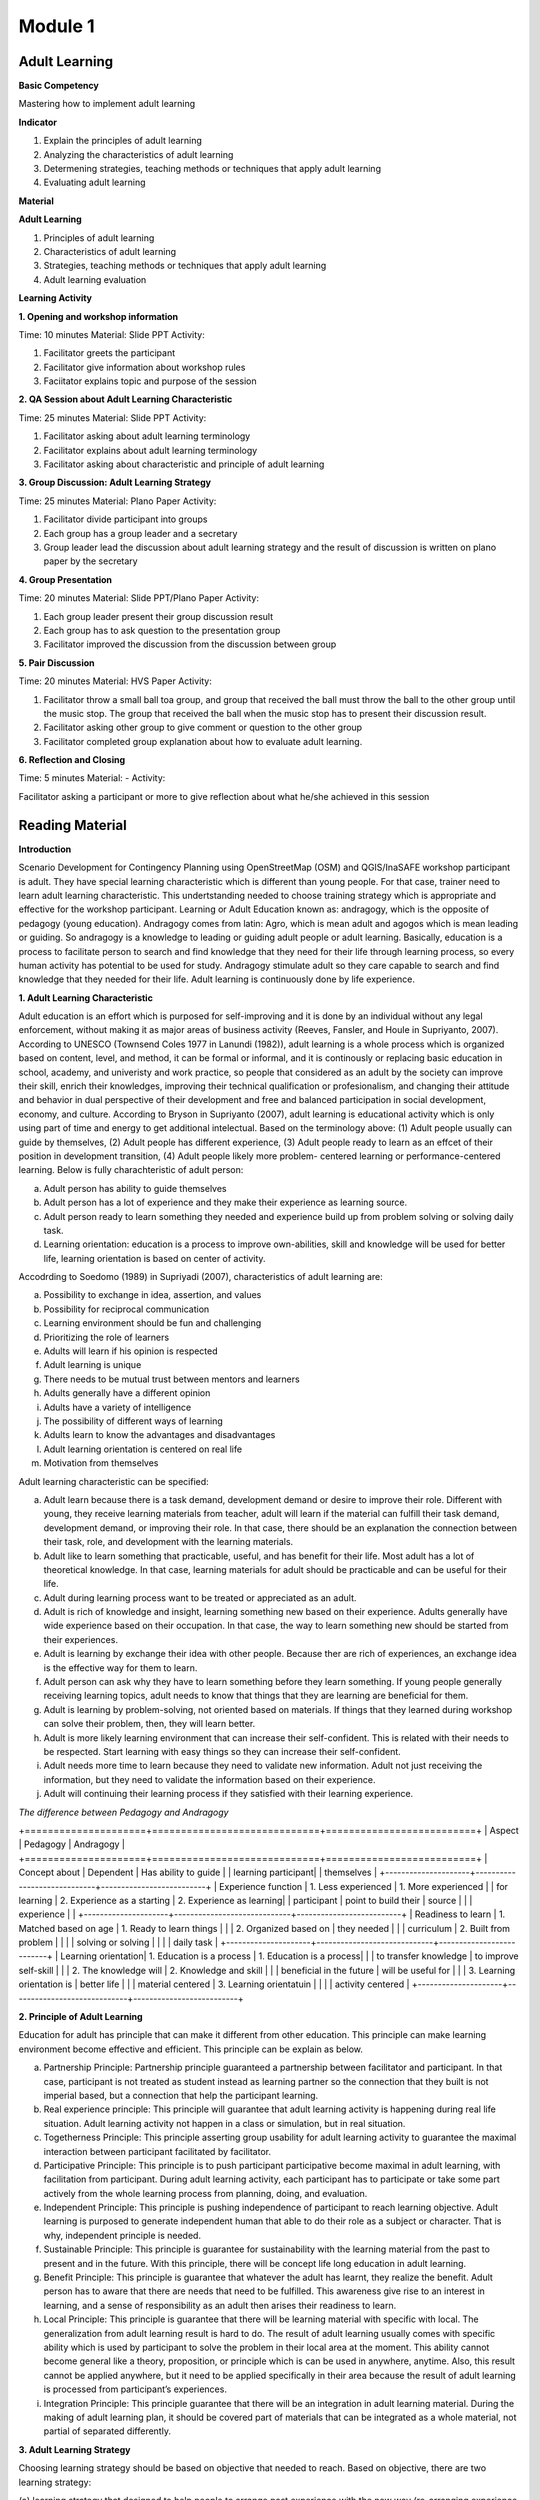 ********
Module 1
********

Adult Learning
==============

**Basic Competency**

Mastering how to implement adult learning

**Indicator**

1. Explain the principles of adult learning
2. Analyzing the characteristics of adult learning
3. Determening strategies, teaching methods or techniques that apply adult
   learning
4. Evaluating adult learning

**Material**

**Adult Learning**

1. Principles of adult learning
2. Characteristics of adult learning
3. Strategies, teaching methods or techniques that apply adult learning
4. Adult learning evaluation


**Learning Activity**

**1. Opening and workshop information**

Time: 10 minutes
Material: Slide PPT
Activity:

1. Facilitator greets the participant
2.  Facilitator give information about workshop rules
3.  Faciitator explains topic and purpose of the session

**2. QA Session about Adult Learning Characteristic**

Time: 25 minutes
Material: Slide PPT
Activity:

1. Facilitator asking about adult learning terminology
2. Facilitator explains about adult learning terminology
3.  Facilitator asking about characteristic and principle of adult learning

**3. Group Discussion: Adult Learning Strategy**

Time: 25 minutes
Material: Plano Paper
Activity:

1. Facilitator divide participant into groups
2. Each group has a group leader and a secretary
3. Group leader lead the discussion about adult learning strategy and  the
   result of discussion is written on plano paper by the secretary

**4. Group Presentation**

Time: 20 minutes
Material: Slide PPT/Plano Paper
Activity:

1. Each group leader present their group discussion result
2. Each group has to ask question to the presentation group
3. Facilitator improved the discussion from the discussion between group

**5. Pair Discussion**

Time: 20 minutes
Material: HVS Paper
Activity:

1. Facilitator throw a small ball toa group, and group that received the ball
   must throw the ball to the other group until the music stop. The group that
   received the ball when the music stop has to present their discussion result.
2. Facilitator asking other group to give comment or question to the other group
3. Facilitator completed group explanation about how to evaluate adult learning.

**6. Reflection and Closing**

Time:  5 minutes
Material: -
Activity:

Facilitator asking a participant or more to give reflection about what he/she
achieved in this session

Reading Material
================

**Introduction**

Scenario Development for Contingency Planning using OpenStreetMap (OSM) and
QGIS/InaSAFE workshop participant is adult. They have special learning
characteristic which is different than young people. For that case, trainer need
to learn adult learning characteristic. This undertstanding needed to choose
training strategy which is appropriate and effective for the workshop
participant.  Learning or Adult Education known as: andragogy, which is the
opposite of pedagogy (young education). Andragogy comes from latin: Agro, which
is mean adult and agogos which is mean leading or guiding. So andragogy is a
knowledge to leading or guiding adult people or adult learning.  Basically,
education is a process to facilitate person to search and find knowledge that
they need for their life through learning process, so every human activity has
potential to be used for study. Andragogy stimulate adult so they care capable
to search and find knowledge that they needed for their life. Adult learning is
continuously done by life experience.

**1. Adult Learning Characteristic**

Adult education is an effort which is purposed for self-improving and it is done
by an individual without any legal enforcement, without making it as major areas
of business activity (Reeves, Fansler, and Houle in Supriyanto, 2007). According
to UNESCO (Townsend Coles 1977 in Lanundi (1982)), adult learning is a whole
process which is organized based on content, level, and method, it can be formal
or informal, and it is continously or replacing basic education in school,
academy, and univeristy and work practice, so people that considered as an adult
by the society can improve their skill, enrich their knowledges, improving their
technical qualification or profesionalism, and changing their attitude and
behavior in dual perspective of their development and free and balanced
participation in social development, economy, and culture. According to Bryson
in Supriyanto (2007), adult learning is educational activity which is only using
part of time and energy to get additional intelectual.  Based on the terminology
above: (1) Adult people usually can guide by themselves, (2) Adult people has
different experience, (3) Adult people ready to learn as an effcet of their
position in development transition, (4) Adult people likely more problem-
centered learning or performance-centered learning. Below is fully
charachteristic of adult person:

a. Adult person has ability to guide themselves
b. Adult person has a lot of experience and they make their experience as
   learning source.
c. Adult person ready to learn something they needed and experience build up
   from problem solving or solving daily task.
d. Learning orientation: education is a process to improve own-abilities, skill
   and knowledge will be used for better life, learning orientation is based on
   center of activity.

Accodrding to Soedomo (1989) in Supriyadi (2007), characteristics of adult
learning are:

a.	Possibility to exchange in idea, assertion, and values
b.	Possibility for reciprocal communication
c.	Learning environment should be fun and challenging
d.	Prioritizing the role of learners
e.	Adults will learn if his opinion is respected
f.	Adult learning is unique
g.	There needs to be mutual trust between mentors and learners
h.	Adults generally have a different opinion
i.	Adults have a variety of intelligence
j.	The possibility of different ways of learning
k.	Adults learn to know the advantages and disadvantages
l.	Adult learning orientation is centered on real life
m.	Motivation from themselves

Adult learning characteristic can be specified:

a. Adult learn because there is a task demand, development demand or desire to
   improve their role. Different with young, they receive learning materials
   from teacher, adult will learn if the material can fulfill their task demand,
   development demand, or improving their role. In that case, there should be an
   explanation the connection between their task, role, and development with the
   learning materials.
b. Adult like to learn something that practicable, useful, and has benefit for
   their life. Most adult has a lot of theoretical knowledge. In that case,
   learning materials for adult should be practicable and can be useful for
   their life.
c. Adult during learning process want to be treated or appreciated as an adult.
d. Adult is rich of knowledge and insight, learning something new based on
   their experience. Adults generally have wide experience based on their
   occupation. In that case, the way to learn something new should be started
   from their experiences.
e. Adult is learning by exchange their idea with other people. Because ther are
   rich of experiences, an exchange idea is the effective way for them to learn.
f. Adult person can ask why they have to learn something before they learn
   something. If young people generally receiving learning topics, adult needs
   to know that things that they are learning are beneficial for them.
g. Adult is learning by problem-solving, not oriented based on materials. If
   things that they learned during workshop can solve their problem, then, they
   will learn better.
h. Adult is more likely learning environment that can increase their
   self-confident. This is related with their needs to be respected. Start
   learning with easy things so they can increase their self-confident.
i. Adult needs more time to learn because they need to validate new
   information. Adult not just receiving the information, but they need to
   validate the information based on their experience.
j. Adult will continuing their learning process if they satisfied with their
   learning experience.

*The difference between Pedagogy and Andragogy*

+=====================+=============================+==========================+
| Aspect              | Pedagogy                    | Andragogy                |
+=====================+=============================+==========================+
| Concept about       | Dependent                   | Has ability to guide     |
| learning participant|                             | themselves               |
+---------------------+-----------------------------+--------------------------+
| Experience function | 1. Less experienced         | 1. More experienced      |
| for learning        | 2. Experience as a starting | 2. Experience as learning|
| participant         |    point to build their     |    source                |
|                     |    experience               |                          |
+---------------------+-----------------------------+--------------------------+
| Readiness to learn  | 1. Matched based on age     | 1. Ready to learn things |
|                     | 2. Organized based on       |    they needed           |
|                     |    curriculum               | 2. Built from problem    |
|                     |                             |    solving or solving    |
|                     |                             |    daily task            |
+---------------------+-----------------------------+--------------------------+
| Learning orientation| 1. Education is a process   | 1. Education is a process|
|                     |    to transfer knowledge    |    to improve self-skill |
|                     | 2. The knowledge will       | 2. Knowledge and skill   |
|                     |    beneficial in the future |    will be useful for    |
|                     | 3. Learning orientation is  |    better life           |
|                     |    material centered        | 3. Learning orientatuin  |
|                     |                             |    activity centered     |
+---------------------+-----------------------------+--------------------------+

**2. Principle of Adult Learning**

Education for adult has principle that can make it different from other
education.
This principle can make learning environment become effective and efficient.
This principle can be explain as below.

a. Partnership Principle: Partnership principle guaranteed a partnership between
   facilitator and participant.
   In that case, participant is not treated as student instead as learning
   partner so the connection that they built is not imperial based,
   but a connection that help the participant learning.
b. Real experience principle: This principle will guarantee that adult learning
   activity is happening during real life situation.
   Adult learning activity not happen in a class or simulation,
   but in real situation.
c. Togetherness Principle: This principle asserting group usability for adult
   learning activity to guarantee the maximal interaction between participant
   facilitated by facilitator.
d. Participative Principle: This principle is to push participant participative
   become maximal in adult learning, with facilitation from participant. During
   adult learning activity, each participant has to participate or take some
   part actively from the whole learning process from planning, doing, and
   evaluation.
e. Independent Principle: This principle is pushing independence of participant
   to reach learning objective. Adult learning is purposed to generate
   independent human that able to do their role as a subject or character.
   That is why, independent principle is needed.
f. Sustainable Principle: This principle is guarantee for sustainability with
   the learning material from the past to present and in the future. With this
   principle, there will be concept life long education in adult learning.
g. Benefit Principle: This principle is guarantee that whatever the adult has
   learnt, they realize the benefit. Adult person has to aware that there are
   needs that need to be fulfilled. This awareness give rise to an interest in
   learning, and a sense of responsibility as an adult then arises their
   readiness to learn.
h. Local Principle: This principle is guarantee that there will be learning
   material with specific with local. The generalization from adult learning
   result is hard to do. The result of adult learning usually comes with specific
   ability which is used by participant to solve the problem in their local area
   at the moment. This ability cannot become general like a theory, proposition,
   or principle which is can be used in anywhere, anytime. Also, this result
   cannot be applied anywhere, but it need to be applied specifically in their
   area because the result of adult learning is processed from participant’s
   experiences.
i. Integration Principle: This principle guarantee that there will be an
   integration in adult learning material. During the making of adult learning
   plan, it should be covered part of materials that can be integrated as a whole
   material, not partial of separated differently.

**3. Adult Learning Strategy**

Choosing learning strategy should be based on objective that needed to reach.
Based on objective, there are two learning strategy:

(a) learning strategy that designed to help people to arrange past experience
with the new way (re-arranging experience process), and

(b) learning strategy that designed to give new knowledge and skill
(expanding experience process):

a. Re-arranging experience process: this strategy needed for participant that
   already has knowledge and skill about the training/workshop.
   So, facilitator has a role to help participant to generalize by finding
   out experience they have and give some feedback.
   In the other hand, participant must have role to give their data about
   their experience and their opinion, analyzing experience,
   and trying to find alternative and benefit.
   This will happen if there is no threat during the process,
   and awareness from participant to find new approach for solving their
   problem is built.
b. Expanding experience process: this strategy is needed for participant that
   does not has knowledge or skill about the workshop/training.
   Facilitator has role to give new data dan new concept,
   and practicing it.
   In this case, it is necessary to have clarity for delivering the new
   content and motivating participant to know it relevance in daily life.

Based on purposes above, we understand that there are two objective for
learning, for those who already has knowledge and those who don’t. But, it need
to be remind, adult person has several characteristic that need to note to
specify its learning strategy. Based on adult characteristic, generally, adult
learning is expected to use participative learning, their participative or role
and other assignment related to learning content, time allocation, and etc. is
needed. The principle of participative learning is, facilitator not patronizing
and always giving speech, but always involve participant in activity. Strategy
are as follow:


**Practical Learning and Problem-Based Centered:**
One of the adult characteristic is they learn by solving problem and not
oriented from learning material.
If things that they learnt during the training/workshop can solve
their problem, then they will learn better.
In this case, the strategy that will be used is as follow: before the
learning activity started, facilitator should identify participant needs and
problems.
Then, it should be started with identifying authentic problem from their
daily life.
If we want to deliver new theory or information, make sure that they will be
connected with real life problem.
In this case, some method that can be use are: QA session and
discussion.
Discussion for problem solving is divided into several phases:

1) Member of a group aware of there are problems
2) Member of group individually searching for argument or opinion to solve
   their problem
3) Member of group trying to find facts or experiences to support their argument
   or opinion
4) Discussing with other member of group for solutions
5) Making a conclusion to solve the problems


Related with practicable, during adult learning, there should be field practice.
All materials should be practiced for practicable needs that will be used.
Several appropriate methods are demonstration, simulation, and practice. For
example to reach the competency using GPS for add data in OSM, it will not
useful if participant just know and understand about GPS for add data in OSM, it
need to be demonstrated by facilitator and simulated and practiced by the
participant. Some material that needs to be practiced for example how to turn on
the GPS and set up the GPS.  Adult person like to learn if the material
integrating new information with their experiences: In adult learning there are
two things, process to re-arrange and expand experiences, in this case, adult
learning should help them to reveal their experience for learning new things.
Cooperative group learning also can help them to sharing their opinion with
other participant. Next, we should help them to understand the new information.
Some of appropriate methods are QA session and discussion. For example, if you
want to teach about OSM, facilitator not just give lecture about (1) how to
visit OSM website (2) how to navigate the map (3) how to save picture from OSM
map (4) how to create OSM account (5) how to edit OSM map. Facilitator need to
find out how far or how well the participant know about those materials by
asking questions. Next facilitator can deliver additional material which is new
for participant and always connect them with their knowledge and experience.

b. **Adult people like to learn something that can improve their self-esteem**:
To improve their self-esteem, we can start from simple things with small failure
rate.  Further study increased along with their confidence. For example, when
teaching the operation of JOSM, the participants that not well-known with the
internet can start with practices such soft skills in a way to download JOSM in
pairs, participant who already well-known with the internet can teach those who
not, and then they can continue to work individually. It is intended to provide
a heavy burden in the initial training. So the next step to learn other than the
operation of JOSM. What is important here, participants should not be
embarrassed by their lack of skill for operating Internet.

c. **Adult likes learning with individual attention:** Find out their needs, try
to fulfill their needs such as break, eat, drink, etc. Ask them to make a target
plan and help them to reach their target. Do not hesitate to ask some input from
them, written or within the training session or informal. They are really like
if their individual needs get attention.

The success of adult learning strategy need to be supported with conducive
learning environment. According to Suprijanto (2007), conducive learning
environment are:

a. Encourage participant to be active and improving their talent
b. Mutual respect and appreciation environment
c. Mutual trust and open environment
d. Self-discovery environment
e. Not threatened envrionment
f. Recognize uniqueness of individual environment
g. Environment that allow difference, making mistake, and doubtful
h. Allowing participant to learn based on interest, concern, and environmental
   resources
i. Allowing participant to admit and assessing individual, group, and public
   weakness and strength
j. Allowing participant to grow based on norm and value in public


**4. Adult Learning Evaluation**

Evaluation or assessment is activity to determine how far learning process can
be implemented based on expectation. So, assessment or evaluation is focused in
activity to measure how success a program is (micro: facilitator, macro:
organization). According to Fajar, A., (2002), assessment can be determine as an
effort to get any information routine, sustainable, and comprehensive about
learning process and result, growth also attitude and behavior that reached by
participant.

Based on terminology above, evaluation process should be done
along with learning process, not just in the ned of learning process. Evaluation
is a process to describe transformation from the participant after the
training/workshop. Process means evaluation is done continuosly and
comprehensive, with methods so it will shows the expected result. It also
explained that assessment is done by collecting facts sistematically. This thing
shows that in an evaluation process, we need to collect data or measure.

Technique, method or evaluation tool is the way or process that used for
collectiong informations or data which used for assessment material. This
technique will affect the result. Basically, technique, or assessment method can
be divided into two, they are, test technique or method and non-test technique
or method. In cognitive aspect, we can use exam test, oral or written. It
expected that this aspect can improve affective aspect for participant.
Affective aspect can be done by observation and questioner, and psychomotor
aspect can be assessed through the activity and result.

Evaluation theory above basically similar between pedagogy and andragogy, but,
the way to evaluate is different. In adult learning, evaluation method should be
reflected to freedom, it means the evaluation should come from participant, not
from outside coercion. Also it explain that adult learning has to be able assesst
themzelves. Terminology for “exam” or text for adult is self-examination. Some
example for evaluation method for adult are:

a. Feedback: Every participant is given chance to give opinion and feeling about
   the new learning process.
b. Reflection: Participant is given chance to give their reflection. Reflection
   is subjective and unique, so facilitator should not give any feedback.
c. Group DiscussionL Every participant is given chance to discuss their self
   evaluation and put it on a report.
d. Questionnaire: Assessment with question form that prepared by facilitator and
   filled by participant.
e. Management team: Between participant there is a team consist of a moderator,
   secretary, and evaluator. This team has a task to create a short report and
   creating evaluation for each day of training.

The way above can help with Performance Assessment. It is a non-test assessment
that can be done with observing participant activity during the learning
process. This assessment is appropriate to assess competency that reached which
is require participant to do some task such as practice and simulation.
Performance Assessment need to consider these things:

a. Feedback: Every participant is given chance to give opinion and feeling about
   the new learning process.
b. Reflection: Participant is given chance to give their reflection. Reflection
   is subjective and unique, so facilitator should not give any feedback.
c. Group DiscussionL Every participant is given chance to discuss their self
   evaluation and put it on a report.
d. Questionnaire: Assessment with question form that prepared by facilitator and
   filled by participant.
e. Management team: Between participant there is a team consist of a moderator,
   secretary, and evaluator. This team has a task to create a short report and
   creating evaluation for each day of training.

The way above can help with Performance Assessment. It is a non-test assessment
that can be done with observing participant activity during the learning
process. This assessment is appropriate to assess competency that reached which
is require participant to do some task such as practice and simulation.

Performance Assessment need to consider these things:

• Performance measures that are expected to be undertaken by participants to
  demonstrate the performance of a competence.
• Completeness and accuracy aspects that will be assessed in the performance.
• Special abilities are required to complete the task.
• Strive skills that will be assessed are not too much, so that all can be
  observed.
• Ability to be assessed sorted by the order of the observations.

*Performance Assessment Technique*

Performance observation need to be done in every context to determine the level
of skill that reached. To observe this performance, participant can use tools or
instrument such as:

1) Check list

Performance assessment can be done by using checklist (yes-no). With performance
assessment using checklist, participant will get score if evaluator can observe
the criteria of mastering a competency. The disadvantages of using this method,
evaluator only has two choices, for example correct-wrong, observable-
unobservable. In that case, there is not middle score, therefore, checklist is
more practicable to observe large number of subjects. Example of checklist:

+=======+========================+=================+===============+
| No.   | Scoring Aspect         | Good            | Not Good      |
+=======+========================+=================+===============+
| 1.    |                        |                 |               |
+-------+------------------------+-----------------+---------------+
| 2.    |                        |                 |               |
+-------+------------------------+-----------------+---------------+
| 3.    |                        |                 |               |
+-------+------------------------+-----------------+---------------+
| Total Score                    |                                 |
+-------+------------------------+-----------------+---------------+
| Maximum Score                  |                                 |
+-------+------------------------+-----------------+---------------+


2) Rating scale

Performance Assessment whish is using scaling for scoring so it is possible for
evalutor to give middle score for each competence, because of the score is given
continuosly (there more than two scoring options). The scale is ranged from not
perfect to perfect. For example: 1 = not competent, 2 = enough competent, 3 =
competent, 4 = very competent. This is the example:

+=======+========================+========+=======+=======+=======+
| No.   | Scoring Aspect         | Score                          |
+=======+========================+========+=======+=======+=======+
|       |                        |  1     | 2     | 3     | 4     |
+-------+------------------------+--------+-------+-------+-------+
| 1.    |                        |        |       |       |       |
+-------+------------------------+--------+-------+-------+-------+
| 2.    |                        |        |       |       |       |
+-------+------------------------+--------+-------+-------+-------+
| 3.    |                        |        |       |       |       |
+-------+------------------------+--------+-------+-------+-------+
| Total Score                    |                                |
+-------+------------------------+-----------------+--------------+
| Maximum Score                  | 9                              |
+-------+------------------------+-----------------+--------------+

Note:

1 = not competent, 2 = enough competent, 3 = competent, 4 = very competent

If there is one participant getting score 16, he/she will be considered as very
competent participant. And so on depend on total score.  If at school, teacher
can fill in this performance assessment, but, for adult learning, facilitator
and participant can fill in together. And the result can be part of discussion
material or noted by management team.

**Bibliography**

Budimansyah, D. 2002. Model Pembelajaran dan Penilaian Portofolio.
   Bandung: Genesindo.

Degeng, N.S. 2003. Evaluasi Pembelajaran. Makalah disampaikan dalam acara TOT
   AA dan Pekerti dosen Kopertis Wilayah VII tanggal 15-21 Juni 2003.

Lanandi, A.G. 1982. Pendidikan Orang Dewasa. Jakarta: PT Gramedia.

Mc. Tighe, JU and Ferrara (1995). Assessing learning in the classroom.
    Website: ttp://www.msd. net/Assessment/authenticassessment. html.

Phopham, W. James, 1995. Classroom Assessment: What Teachers Need to Know,
    United States of America, Allyn & Bacon – Simon & Scuster Company.

Supriyanto. 2007. Pendidikan Orang Dewasa (Dari Teori Hingga Aplikasi),
    Banjarbaru: Bumi Aksara

Zainudin. 1986. Andragogi. Bandung: Penerbit Angkasa

Padmowihardjo, S. (2006). Pendidikan Orang Dewasa. Jakarta: Universitas Terbuka.

http://ippamaradhi.multiply.com/journal/item/102/10-Prinsip-Pendidikan-Orang-Dewasa




